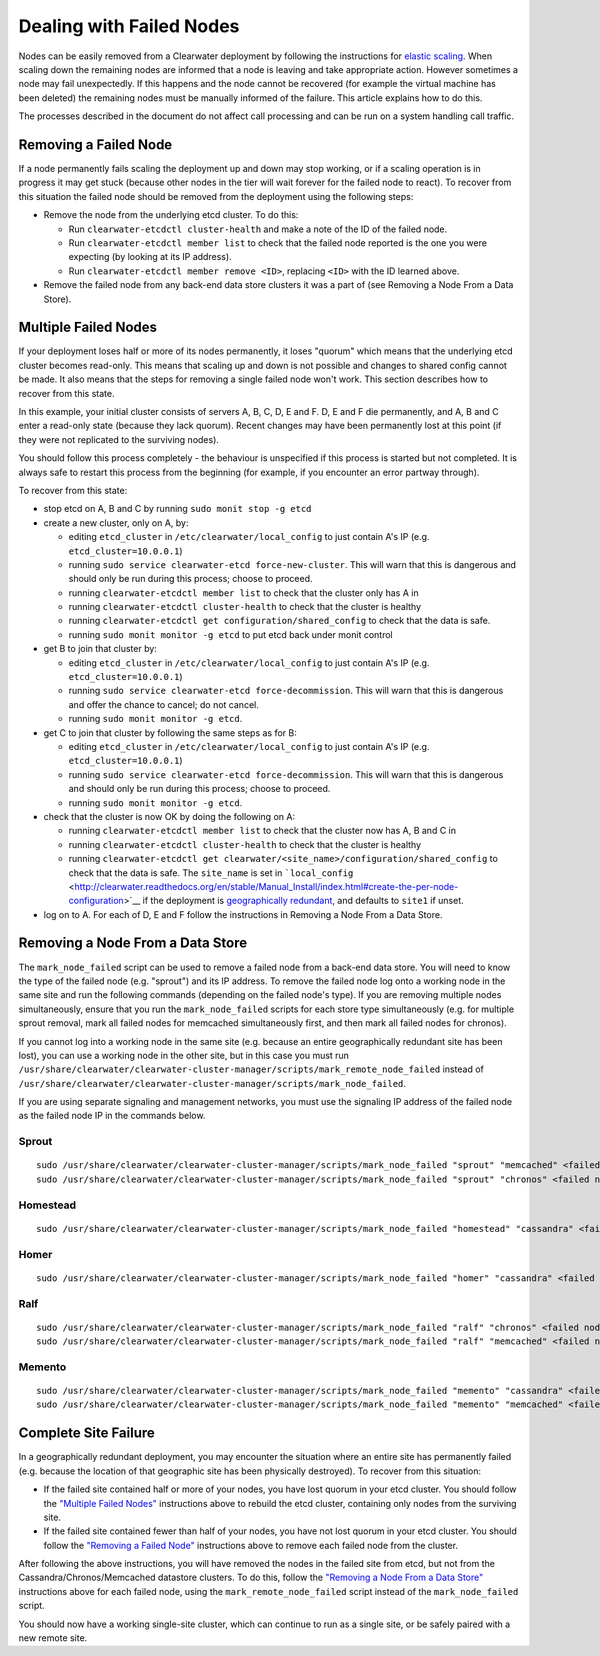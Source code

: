 Dealing with Failed Nodes
=========================

Nodes can be easily removed from a Clearwater deployment by following
the instructions for `elastic
scaling <Clearwater_Elastic_Scaling.html>`__. When scaling down the
remaining nodes are informed that a node is leaving and take appropriate
action. However sometimes a node may fail unexpectedly. If this happens
and the node cannot be recovered (for example the virtual machine has
been deleted) the remaining nodes must be manually informed of the
failure. This article explains how to do this.

The processes described in the document do not affect call processing
and can be run on a system handling call traffic.

Removing a Failed Node
----------------------

If a node permanently fails scaling the deployment up and down may stop
working, or if a scaling operation is in progress it may get stuck
(because other nodes in the tier will wait forever for the failed node
to react). To recover from this situation the failed node should be
removed from the deployment using the following steps:

-  Remove the node from the underlying etcd cluster. To do this:

   -  Run ``clearwater-etcdctl cluster-health`` and make a note of the
      ID of the failed node.
   -  Run ``clearwater-etcdctl member list`` to check that the failed
      node reported is the one you were expecting (by looking at its IP
      address).
   -  Run ``clearwater-etcdctl member remove <ID>``, replacing ``<ID>``
      with the ID learned above.

-  Remove the failed node from any back-end data store clusters it was a
   part of (see Removing a Node From a Data Store).

Multiple Failed Nodes
---------------------

If your deployment loses half or more of its nodes permanently, it loses
"quorum" which means that the underlying etcd cluster becomes read-only.
This means that scaling up and down is not possible and changes to
shared config cannot be made. It also means that the steps for removing
a single failed node won't work. This section describes how to recover
from this state.

In this example, your initial cluster consists of servers A, B, C, D, E
and F. D, E and F die permanently, and A, B and C enter a read-only
state (because they lack quorum). Recent changes may have been
permanently lost at this point (if they were not replicated to the
surviving nodes).

You should follow this process completely - the behaviour is unspecified
if this process is started but not completed. It is always safe to
restart this process from the beginning (for example, if you encounter
an error partway through).

To recover from this state:

-  stop etcd on A, B and C by running ``sudo monit stop -g etcd``
-  create a new cluster, only on A, by:

   -  editing ``etcd_cluster`` in ``/etc/clearwater/local_config`` to
      just contain A's IP (e.g. ``etcd_cluster=10.0.0.1``)
   -  running ``sudo service clearwater-etcd force-new-cluster``. This
      will warn that this is dangerous and should only be run during
      this process; choose to proceed.
   -  running ``clearwater-etcdctl member list`` to check that the
      cluster only has A in
   -  running ``clearwater-etcdctl cluster-health`` to check that the
      cluster is healthy
   -  running ``clearwater-etcdctl get configuration/shared_config`` to
      check that the data is safe.
   -  running ``sudo monit monitor -g etcd`` to put etcd back under
      monit control

-  get B to join that cluster by:

   -  editing ``etcd_cluster`` in ``/etc/clearwater/local_config`` to
      just contain A's IP (e.g. ``etcd_cluster=10.0.0.1``)
   -  running ``sudo service clearwater-etcd force-decommission``. This
      will warn that this is dangerous and offer the chance to cancel;
      do not cancel.
   -  running ``sudo monit monitor -g etcd``.

-  get C to join that cluster by following the same steps as for B:

   -  editing ``etcd_cluster`` in ``/etc/clearwater/local_config`` to
      just contain A's IP (e.g. ``etcd_cluster=10.0.0.1``)
   -  running ``sudo service clearwater-etcd force-decommission``. This
      will warn that this is dangerous and should only be run during
      this process; choose to proceed.
   -  running ``sudo monit monitor -g etcd``.

-  check that the cluster is now OK by doing the following on A:

   -  running ``clearwater-etcdctl member list`` to check that the
      cluster now has A, B and C in
   -  running ``clearwater-etcdctl cluster-health`` to check that the
      cluster is healthy
   -  running
      ``clearwater-etcdctl get clearwater/<site_name>/configuration/shared_config``
      to check that the data is safe. The ``site_name`` is set in
      ```local_config`` <http://clearwater.readthedocs.org/en/stable/Manual_Install/index.html#create-the-per-node-configuration>`__
      if the deployment is `geographically
      redundant <http://clearwater.readthedocs.org/en/stable/Geographic_redundancy/index.html>`__,
      and defaults to ``site1`` if unset.

-  log on to A. For each of D, E and F follow the instructions in
   Removing a Node From a Data Store.

Removing a Node From a Data Store
---------------------------------

The ``mark_node_failed`` script can be used to remove a failed node from
a back-end data store. You will need to know the type of the failed node
(e.g. "sprout") and its IP address. To remove the failed node log onto a
working node in the same site and run the following commands (depending
on the failed node's type). If you are removing multiple nodes
simultaneously, ensure that you run the ``mark_node_failed`` scripts for
each store type simultaneously (e.g. for multiple sprout removal, mark
all failed nodes for memcached simultaneously first, and then mark all
failed nodes for chronos).

If you cannot log into a working node in the same site (e.g. because an
entire geographically redundant site has been lost), you can use a
working node in the other site, but in this case you must run
``/usr/share/clearwater/clearwater-cluster-manager/scripts/mark_remote_node_failed``
instead of
``/usr/share/clearwater/clearwater-cluster-manager/scripts/mark_node_failed``.

If you are using separate signaling and management networks, you must
use the signaling IP address of the failed node as the failed node IP in
the commands below.

Sprout
~~~~~~

::

    sudo /usr/share/clearwater/clearwater-cluster-manager/scripts/mark_node_failed "sprout" "memcached" <failed node IP>
    sudo /usr/share/clearwater/clearwater-cluster-manager/scripts/mark_node_failed "sprout" "chronos" <failed node IP>

Homestead
~~~~~~~~~

::

    sudo /usr/share/clearwater/clearwater-cluster-manager/scripts/mark_node_failed "homestead" "cassandra" <failed node IP>

Homer
~~~~~

::

    sudo /usr/share/clearwater/clearwater-cluster-manager/scripts/mark_node_failed "homer" "cassandra" <failed node IP>

Ralf
~~~~

::

    sudo /usr/share/clearwater/clearwater-cluster-manager/scripts/mark_node_failed "ralf" "chronos" <failed node IP>
    sudo /usr/share/clearwater/clearwater-cluster-manager/scripts/mark_node_failed "ralf" "memcached" <failed node IP>

Memento
~~~~~~~

::

    sudo /usr/share/clearwater/clearwater-cluster-manager/scripts/mark_node_failed "memento" "cassandra" <failed node IP>
    sudo /usr/share/clearwater/clearwater-cluster-manager/scripts/mark_node_failed "memento" "memcached" <failed node IP>

Complete Site Failure
---------------------

In a geographically redundant deployment, you may encounter the
situation where an entire site has permanently failed (e.g. because the
location of that geographic site has been physically destroyed). To
recover from this situation:

-  If the failed site contained half or more of your nodes, you have
   lost quorum in your etcd cluster. You should follow the `"Multiple
   Failed Nodes" <Handling_Failed_Nodes.html#multiple-failed-nodes>`__
   instructions above to rebuild the etcd cluster, containing only nodes
   from the surviving site.
-  If the failed site contained fewer than half of your nodes, you have
   not lost quorum in your etcd cluster. You should follow the
   `"Removing a Failed
   Node" <Handling_Failed_Nodes.html#removing-a-failed-node>`__
   instructions above to remove each failed node from the cluster.

After following the above instructions, you will have removed the nodes
in the failed site from etcd, but not from the
Cassandra/Chronos/Memcached datastore clusters. To do this, follow the
`"Removing a Node From a Data
Store" <Handling_Failed_Nodes.html#removing-a-node-from-a-data-store>`__
instructions above for each failed node, using the
``mark_remote_node_failed`` script instead of the ``mark_node_failed``
script.

You should now have a working single-site cluster, which can continue to
run as a single site, or be safely paired with a new remote site.
